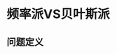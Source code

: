 * 频率派VS贝叶斯派
** 问题定义

\begin{equation}
\label{eq:1}
X : data \rightarrow X = (x_1,x_2,...,x_N)_{N\timesP}^T 
\end{equation}
\begin{equation}
\label{eq:2}
\theta : parameter = \left (
\begin{array}{cccc}
x_{11} & x_{12} & ... & x_{1p}\
x_{21} & x_{22} & ... & x_{2p}\
... & ... & ... & ...\
x_{N1} & x_{N2} & ... & x_{Np}}
\end{array}
\right )
\end{equation}
\begin{equation}
\label{eq:3}
x \sim p(x|\theta)
\end{equation}
